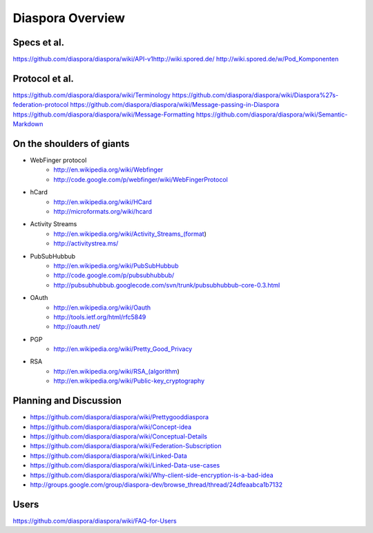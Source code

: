 =================
Diaspora Overview
=================

------------
Specs et al.
------------
https://github.com/diaspora/diaspora/wiki/API-v1http://wiki.spored.de/
http://wiki.spored.de/w/Pod_Komponenten

---------------
Protocol et al.
---------------
https://github.com/diaspora/diaspora/wiki/Terminology
https://github.com/diaspora/diaspora/wiki/Diaspora%27s-federation-protocol
https://github.com/diaspora/diaspora/wiki/Message-passing-in-Diaspora
https://github.com/diaspora/diaspora/wiki/Message-Formatting
https://github.com/diaspora/diaspora/wiki/Semantic-Markdown

--------------------------
On the shoulders of giants
--------------------------

* WebFinger protocol
    - http://en.wikipedia.org/wiki/Webfinger
    - http://code.google.com/p/webfinger/wiki/WebFingerProtocol
* hCard
    - http://en.wikipedia.org/wiki/HCard
    - http://microformats.org/wiki/hcard
* Activity Streams
    - http://en.wikipedia.org/wiki/Activity_Streams_(format)
    - http://activitystrea.ms/
* PubSubHubbub
    - http://en.wikipedia.org/wiki/PubSubHubbub
    - http://code.google.com/p/pubsubhubbub/
    - http://pubsubhubbub.googlecode.com/svn/trunk/pubsubhubbub-core-0.3.html
* OAuth
    - http://en.wikipedia.org/wiki/Oauth
    - http://tools.ietf.org/html/rfc5849
    - http://oauth.net/
* PGP
    - http://en.wikipedia.org/wiki/Pretty_Good_Privacy
* RSA
    - http://en.wikipedia.org/wiki/RSA_(algorithm)
    - http://en.wikipedia.org/wiki/Public-key_cryptography

-----------------------
Planning and Discussion
-----------------------
- https://github.com/diaspora/diaspora/wiki/Prettygooddiaspora
- https://github.com/diaspora/diaspora/wiki/Concept-idea
- https://github.com/diaspora/diaspora/wiki/Conceptual-Details
- https://github.com/diaspora/diaspora/wiki/Federation-Subscription
- https://github.com/diaspora/diaspora/wiki/Linked-Data
- https://github.com/diaspora/diaspora/wiki/Linked-Data-use-cases
- https://github.com/diaspora/diaspora/wiki/Why-client-side-encryption-is-a-bad-idea
- http://groups.google.com/group/diaspora-dev/browse_thread/thread/24dfeaabca1b7132

-----
Users
-----
https://github.com/diaspora/diaspora/wiki/FAQ-for-Users
